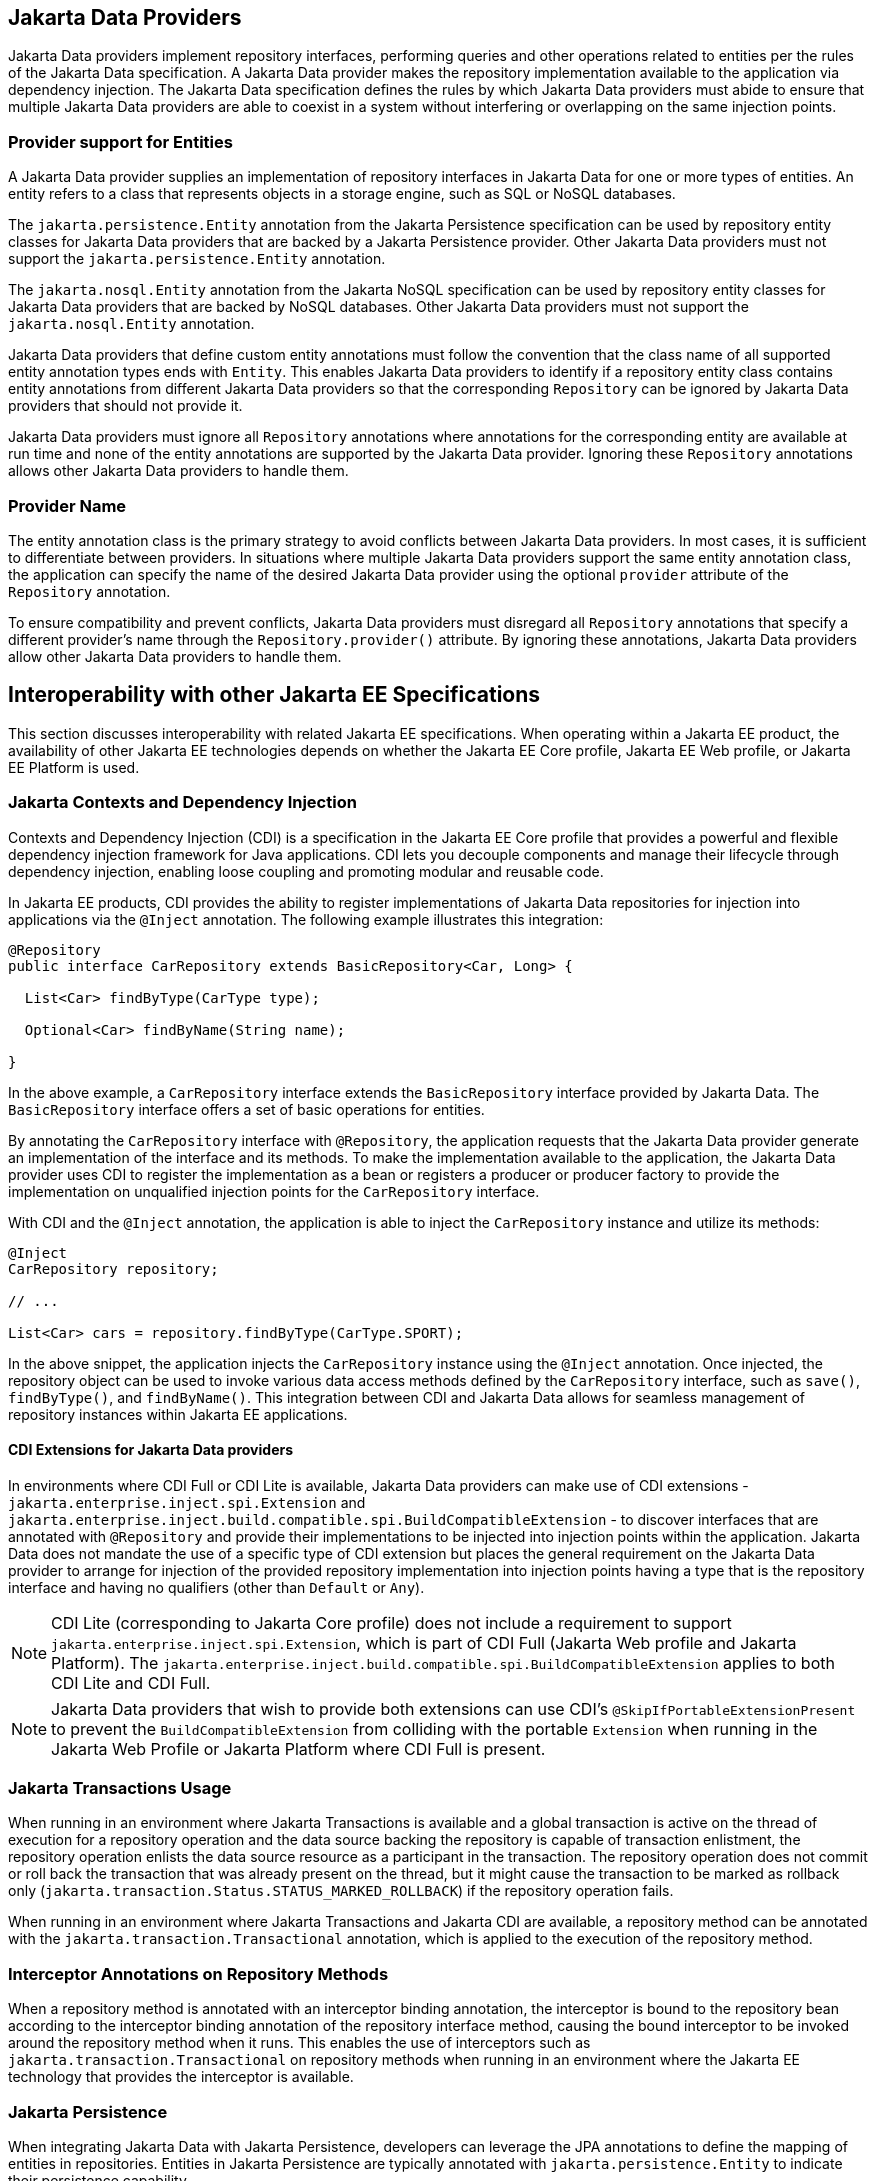 == Jakarta Data Providers

Jakarta Data providers implement repository interfaces, performing queries and other operations related to entities per the rules of the Jakarta Data specification. A Jakarta Data provider makes the repository implementation available to the application via dependency injection. The Jakarta Data specification defines the rules by which Jakarta Data providers must abide to ensure that multiple Jakarta Data providers are able to coexist in a system without interfering or overlapping on the same injection points.

=== Provider support for Entities

A Jakarta Data provider supplies an implementation of repository interfaces in Jakarta Data for one or more types of entities. An entity refers to a class that represents objects in a storage engine, such as SQL or NoSQL databases.

The `jakarta.persistence.Entity` annotation from the Jakarta Persistence specification can be used by repository entity classes for Jakarta Data providers that are backed by a Jakarta Persistence provider. Other Jakarta Data providers must not support the `jakarta.persistence.Entity` annotation.

The `jakarta.nosql.Entity` annotation from the Jakarta NoSQL specification can be used by repository entity classes for Jakarta Data providers that are backed by NoSQL databases. Other Jakarta Data providers must not support the `jakarta.nosql.Entity` annotation.

Jakarta Data providers that define custom entity annotations must follow the convention that the class name of all supported entity annotation types ends with `Entity`. This enables Jakarta Data providers to identify if a repository entity class contains entity annotations from different Jakarta Data providers so that the corresponding `Repository` can be ignored by Jakarta Data providers that should not provide it.

Jakarta Data providers must ignore all `Repository` annotations where annotations for the corresponding entity are available at run time and none of the entity annotations are supported by the Jakarta Data provider. Ignoring these `Repository` annotations allows other Jakarta Data providers to handle them.

=== Provider Name

The entity annotation class is the primary strategy to avoid conflicts between Jakarta Data providers. In most cases, it is sufficient to differentiate between providers. In situations where multiple Jakarta Data providers support the same entity annotation class, the application can specify the name of the desired Jakarta Data provider using the optional `provider` attribute of the `Repository` annotation.

To ensure compatibility and prevent conflicts, Jakarta Data providers must disregard all `Repository` annotations that specify a different provider's name through the `Repository.provider()` attribute. By ignoring these annotations, Jakarta Data providers allow other Jakarta Data providers to handle them.

== Interoperability with other Jakarta EE Specifications

This section discusses interoperability with related Jakarta EE specifications. When operating within a Jakarta EE product, the availability of other Jakarta EE technologies depends on whether the Jakarta EE Core profile, Jakarta EE Web profile, or Jakarta EE Platform is used.

=== Jakarta Contexts and Dependency Injection

Contexts and Dependency Injection (CDI) is a specification in the Jakarta EE Core profile that provides a powerful and flexible dependency injection framework for Java applications. CDI lets you decouple components and manage their lifecycle through dependency injection, enabling loose coupling and promoting modular and reusable code.

In Jakarta EE products, CDI provides the ability to register implementations of Jakarta Data repositories for injection into applications via the `@Inject` annotation.  The following example illustrates this integration:

[source,java]
----
@Repository
public interface CarRepository extends BasicRepository<Car, Long> {

  List<Car> findByType(CarType type);

  Optional<Car> findByName(String name);

}
----

In the above example, a `CarRepository` interface extends the `BasicRepository` interface provided by Jakarta Data. The `BasicRepository` interface offers a set of basic operations for entities.

By annotating the `CarRepository` interface with `@Repository`, the application requests that the Jakarta Data provider generate an implementation of the interface and its methods. To make the implementation available to the application, the Jakarta Data provider uses CDI to register the implementation as a bean or registers a producer or producer factory to provide the implementation on unqualified injection points for the `CarRepository` interface.

With CDI and the `@Inject` annotation, the application is able to inject the `CarRepository` instance and utilize its methods:

[source,java]
----
@Inject
CarRepository repository;

// ...

List<Car> cars = repository.findByType(CarType.SPORT);
----

In the above snippet, the application injects the `CarRepository` instance using the `@Inject` annotation. Once injected, the repository object can be used to invoke various data access methods defined by the `CarRepository` interface, such as `save()`, `findByType()`, and `findByName()`.
This integration between CDI and Jakarta Data allows for seamless management of repository instances within Jakarta EE applications.

==== CDI Extensions for Jakarta Data providers

In environments where CDI Full or CDI Lite is available, Jakarta Data providers can make use of CDI extensions - `jakarta.enterprise.inject.spi.Extension` and `jakarta.enterprise.inject.build.compatible.spi.BuildCompatibleExtension` - to discover interfaces that are annotated with `@Repository` and provide their implementations to be injected into injection points within the application. Jakarta Data does not mandate the use of a specific type of CDI extension but places the general requirement on the Jakarta Data provider to arrange for injection of the provided repository implementation into injection points having a type that is the repository interface and having no qualifiers (other than `Default` or `Any`).

NOTE: CDI Lite (corresponding to Jakarta Core profile) does not include a requirement to support `jakarta.enterprise.inject.spi.Extension`, which is part of CDI Full (Jakarta Web profile and Jakarta Platform). The `jakarta.enterprise.inject.build.compatible.spi.BuildCompatibleExtension` applies to both CDI Lite and CDI Full.

NOTE: Jakarta Data providers that wish to provide both extensions can use CDI's `@SkipIfPortableExtensionPresent` to prevent the `BuildCompatibleExtension` from colliding with the portable `Extension` when running in the Jakarta Web Profile or Jakarta Platform where CDI Full is present.

=== Jakarta Transactions Usage

When running in an environment where Jakarta Transactions is available and a global transaction is active on the thread of execution for a repository operation and the data source backing the repository is capable of transaction enlistment, the repository operation enlists the data source resource as a participant in the transaction. The repository operation does not commit or roll back the transaction that was already present on the thread, but it might cause the transaction to be marked as rollback only (`jakarta.transaction.Status.STATUS_MARKED_ROLLBACK`) if the repository operation fails.

When running in an environment where Jakarta Transactions and Jakarta CDI are available, a repository method can be annotated with the `jakarta.transaction.Transactional` annotation, which is applied to the execution of the repository method.

=== Interceptor Annotations on Repository Methods

When a repository method is annotated with an interceptor binding annotation, the interceptor is bound to the repository bean according to the interceptor binding annotation of the repository interface method, causing the bound interceptor to be invoked around the repository method when it runs. This enables the use of interceptors such as `jakarta.transaction.Transactional` on repository methods when running in an environment where the Jakarta EE technology that provides the interceptor is available.


=== Jakarta Persistence

When integrating Jakarta Data with Jakarta Persistence, developers can leverage the JPA annotations to define the mapping of entities in repositories. Entities in Jakarta Persistence are typically annotated with `jakarta.persistence.Entity` to indicate their persistence capability.

A Jakarta Data provider that supports Jakarta Persistence allows you to define repositories for classes marked with the `jakarta.persistence.Entity` annotation.

By supporting Jakarta Persistence annotations, Jakarta Data providers enable Java developers to utilize familiar and standardized mapping techniques when defining entities in repositories, ensuring compatibility and interoperability with the respective technologies.

==== Persistence Context

Repository operations must behave as though backed by a stateless Entity Manager in that persistence context is not preserved across the end of repository methods. All entities that are returned by repository methods must be in a detached state such that modifications to these entities are not persisted to the database unless the application explicitly invokes a `Save` or `Update` life cycle method for the entity.

=== Jakarta NoSQL

When integrating Jakarta Data with Jakarta NoSQL, developers can use the NoSQL annotations to define the mapping of entities in repositories. Entities in Jakarta NoSQL are typically annotated with `jakarta.nosql.Entity` to indicate their suitability for persistence in NoSQL databases.

A Jakarta Data provider that supports Jakarta NoSQL will scan classes marked with the `jakarta.nosql.Entity` annotation.

By supporting Jakarta NoSQL annotations, Jakarta Data providers enable Java developers to utilize familiar and standardized mapping techniques when defining entities in repositories, ensuring compatibility and interoperability with the respective technologies.

=== Jakarta Bean Validation

Integrating with Jakarta Validation ensures data consistency within the Java layer. By applying validation rules to the data, developers can enforce constraints and business rules, preventing invalid or inconsistent information from being processed or persisted.

Using Jakarta Validation brings several advantages. It helps maintain data integrity, improves data quality, and enhances the reliability of the application. Catching validation errors early in the Java layer can identify and resolve potential issues before further processing or persistence occurs. Additionally, Jakarta Validation allows for declarative validation rules, simplifying the validation logic and promoting cleaner and more maintainable code.

In Jakarta Data, repository methods participate in method validation as defined by the section "Method and constructor validation" of the Jakarta Validation specification. Method validation includes validation of constraints on method parameters and results. The `jakarta.validation.Valid` annotation is used to opt in to cascading validation that validates constraints that are found on an object that is supplied as a parameter or returned as a result.

The following code snippet demonstrates the usage of Jakarta Validation annotations in the `Student` entity class:

[source,java]
----
@Entity
public class Student {

    @Id
    private String id;

    @Column
    @NotBlank
    private String name;

    @Positive
    @Min(18)
    @Column
    private int age;
}
----

In this example, the `name` field is annotated with `@NotBlank`, indicating that it must not be blank. The `age` field is annotated with both `@Positive` and `@Min(18)`, ensuring it is a positive integer greater than or equal to 18.

The `School` repository interface, shown below, uses the `jakarta.validation.Valid` annotation to cause the constraints from the `Student` entity to be validated during the `save` operation, whereas the validation constraints are not applied to the `Student` entities returned as a result of the `findByAgeLessThanEqual` operation because the `findByAgeLessThanEqual` method does not include a `jakarta.validation.Valid` annotation that applies to the return value.

[source,java]
----
@Repository
public interface School extends DataRepository<Student, String> {
    @Save
    void save(@Valid Student s);

    List<Student> findByAgeLessThanEqual(@Min(18) int age);
}
----

==== Avoiding Overlap with Validation from Jakarta Persistence

Jakarta Data providers that are built using Jakarta Persistence might require the user to define persistence units for repositories or might handle the details of defining the persistence units internally. A user that defines the persistence unit for a Jakarta Data repository must specify the `validation-mode` as `NONE` per the "Enabling Automatic Validation" section of the Jakarta Persistence specification to avoid duplicate validation of entities. Similarly, the Jakarta Data provider must specify either the `validation-mode` of `NONE` or the `jakarta.persistence.validation.mode` map key with value of `none` that is defined in the "Enabling Automatic Validation" section of the Jakarta Persistence specification to avoid duplicate validation of entities.
